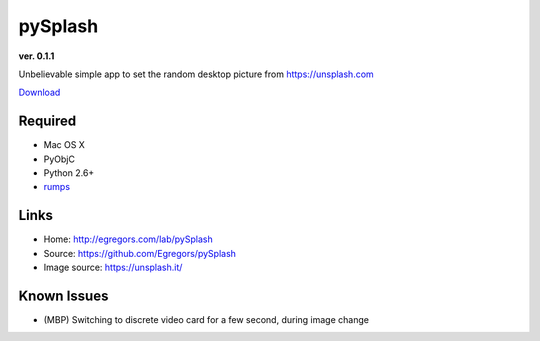 pySplash
========
**ver. 0.1.1**

.. image:: https://raw.githubusercontent.com/Egregors/pySplash/master/img/icon.png

Unbelievable simple app to set the random desktop picture from https://unsplash.com

Download_

.. _Download: https://github.com/Egregors/pySplash/releases/download/0.1.1/splsh.zip

Required
--------

* Mac OS X
* PyObjC
* Python 2.6+
* rumps_

.. _rumps: https://github.com/jaredks/rumps

Links
-----

- Home: http://egregors.com/lab/pySplash
- Source: https://github.com/Egregors/pySplash
- Image source: https://unsplash.it/

Known Issues
------------

* (MBP) Switching to discrete video card for a few second, during image change